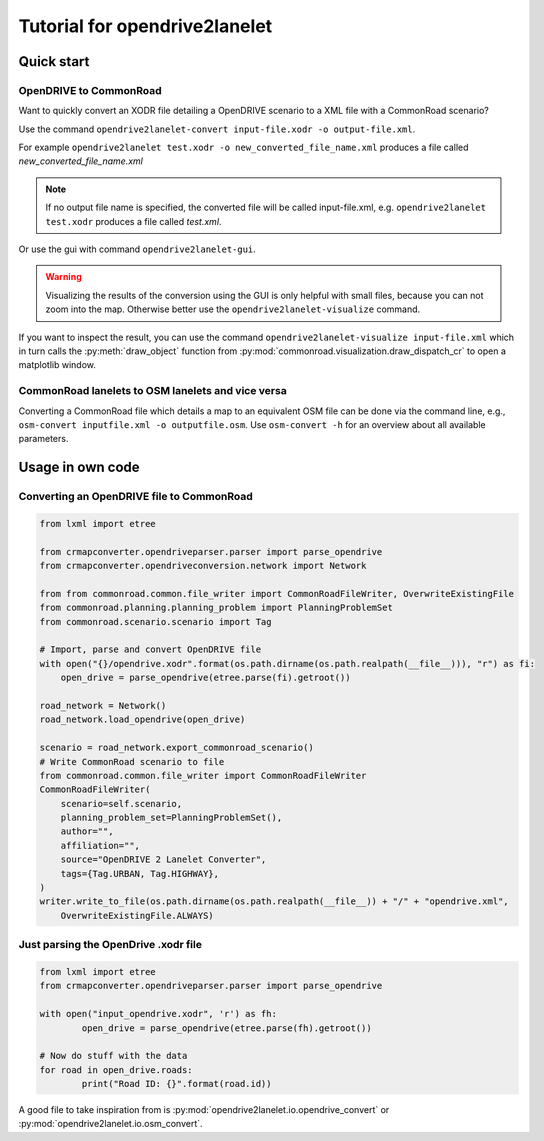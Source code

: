 Tutorial for opendrive2lanelet
*******************************

Quick start
===========

OpenDRIVE to CommonRoad
-------------------------

Want to quickly convert an XODR file detailing a OpenDRIVE scenario
to a XML file with a CommonRoad scenario?

Use the command
``opendrive2lanelet-convert input-file.xodr -o output-file.xml``.

For example ``opendrive2lanelet test.xodr -o new_converted_file_name.xml``
produces a file called *new_converted_file_name.xml*

.. note::
   If no output file name is specified, the converted file will be called input-file.xml,
   e.g. ``opendrive2lanelet test.xodr`` produces a file called *test.xml*.

Or use the gui with command
``opendrive2lanelet-gui``.

.. warning::
   Visualizing the results of the conversion using the GUI is only helpful with small files, because you can not zoom into the map.
   Otherwise better use the ``opendrive2lanelet-visualize`` command.

If you want to inspect the result, you can use the command
``opendrive2lanelet-visualize input-file.xml``
which in turn calls the :py:meth:`draw_object` function from :py:mod:`commonroad.visualization.draw_dispatch_cr` to open a matplotlib window.


CommonRoad lanelets to OSM lanelets and vice versa
-----------------------------------------------------

Converting a CommonRoad file which details a map to an equivalent OSM file can be done via the command line, e.g.,
``osm-convert inputfile.xml -o outputfile.osm``. Use ``osm-convert -h`` for an overview about all available parameters.

Usage in own code
===================

Converting an OpenDRIVE file to CommonRoad
-------------------------------------------

.. code:: python

    from lxml import etree

    from crmapconverter.opendriveparser.parser import parse_opendrive
    from crmapconverter.opendriveconversion.network import Network

    from from commonroad.common.file_writer import CommonRoadFileWriter, OverwriteExistingFile
    from commonroad.planning.planning_problem import PlanningProblemSet
    from commonroad.scenario.scenario import Tag

    # Import, parse and convert OpenDRIVE file
    with open("{}/opendrive.xodr".format(os.path.dirname(os.path.realpath(__file__))), "r") as fi:
        open_drive = parse_opendrive(etree.parse(fi).getroot())

    road_network = Network()
    road_network.load_opendrive(open_drive)

    scenario = road_network.export_commonroad_scenario()
    # Write CommonRoad scenario to file
    from commonroad.common.file_writer import CommonRoadFileWriter
    CommonRoadFileWriter(
        scenario=self.scenario,
        planning_problem_set=PlanningProblemSet(),
        author="",
        affiliation="",
        source="OpenDRIVE 2 Lanelet Converter",
        tags={Tag.URBAN, Tag.HIGHWAY},
    )
    writer.write_to_file(os.path.dirname(os.path.realpath(__file__)) + "/" + "opendrive.xml",
        OverwriteExistingFile.ALWAYS)

Just parsing the OpenDrive .xodr file
---------------------------------------------
.. code:: python

	from lxml import etree
	from crmapconverter.opendriveparser.parser import parse_opendrive

	with open("input_opendrive.xodr", 'r') as fh:
		open_drive = parse_opendrive(etree.parse(fh).getroot())

	# Now do stuff with the data
	for road in open_drive.roads:
		print("Road ID: {}".format(road.id))

A good file to take inspiration from is :py:mod:`opendrive2lanelet.io.opendrive_convert` or :py:mod:`opendrive2lanelet.io.osm_convert`.